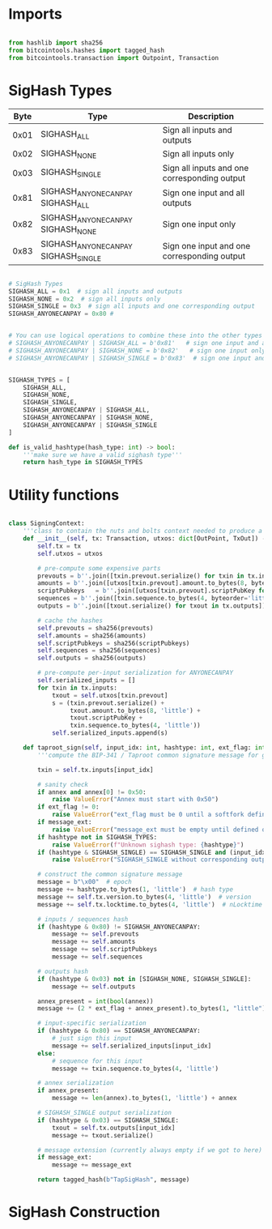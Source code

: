 * Imports
#+begin_src python :tangle ../sign.py :results silent :session pybtc

from hashlib import sha256
from bitcointools.hashes import tagged_hash
from bitcointools.transaction import Outpoint, Transaction

#+end_src

* SigHash Types
# Hash Type #

# The hash type byte indicates how much of the transaction you want to sign.

# The amount of the transaction you sign determines whether other people can add or remove inputs and outputs from your signed transaction.

| Byte | Type                              | Description                                  |
|------+-----------------------------------+----------------------------------------------|
| 0x01 | SIGHASH_ALL                        | Sign all inputs and outputs                  |
| 0x02 | SIGHASH_NONE                       | Sign all inputs only                         |
| 0x03 | SIGHASH_SINGLE                     | Sign all inputs and one corresponding output |
| 0x81 | SIGHASH_ANYONECANPAY SIGHASH_ALL    | Sign one input and all outputs               |
| 0x82 | SIGHASH_ANYONECANPAY SIGHASH_NONE   | Sign one input only                          |
| 0x83 | SIGHASH_ANYONECANPAY SIGHASH_SINGLE | Sign one input and one corresponding output  |


#+begin_src python :tangle ../sign.py :results silent :session pybtc

# SigHash Types
SIGHASH_ALL = 0x1  # sign all inputs and outputs
SIGHASH_NONE = 0x2  # sign all inputs only
SIGHASH_SINGLE = 0x3  # sign all inputs and one corresponding output
SIGHASH_ANYONECANPAY = 0x80 #


# You can use logical operations to combine these into the other types
# SIGHASH_ANYONECANPAY | SIGHASH_ALL = b'0x81'   # sign one input and all outputs
# SIGHASH_ANYONECANPAY | SIGHASH_NONE = b'0x82'   # sign one input only
# SIGHASH_ANYONECANPAY | SIGHASH_SINGLE = b'0x83'  # sign one input and one corresponding output


SIGHASH_TYPES = [
    SIGHASH_ALL,
    SIGHASH_NONE,
    SIGHASH_SINGLE,
    SIGHASH_ANYONECANPAY | SIGHASH_ALL,
    SIGHASH_ANYONECANPAY | SIGHASH_NONE,
    SIGHASH_ANYONECANPAY | SIGHASH_SINGLE
]

def is_valid_hashtype(hash_type: int) -> bool:
    '''make sure we have a valid sighash type'''
    return hash_type in SIGHASH_TYPES

#+end_src

* Utility functions
#+begin_src python :tangle ../sign.py :results silent :session pybtc

class SigningContext:
    '''class to contain the nuts and bolts context needed to produce a sighash'''
    def __init__(self, tx: Transaction, utxos: dict[OutPoint, TxOut]) -> None:
        self.tx = tx
        self.utxos = utxos

        # pre-compute some expensive parts
        prevouts = b''.join([txin.prevout.serialize() for txin in tx.inputs])
        amounts = b''.join([utxos[txin.prevout].amount.to_bytes(8, byteorder='little', signed=False) for txin in tx.inputs])
        scriptPubkeys   = b''.join([utxos[txin.prevout].scriptPubKey for txin in tx.inputs])
        sequences = b''.join([txin.sequence.to_bytes(4, byteorder='little', signed=False) for txin in tx.inputs])
        outputs = b''.join([txout.serialize() for txout in tx.outputs])

        # cache the hashes
        self.prevouts = sha256(prevouts)
        self.amounts = sha256(amounts)
        self.scriptPubkeys = sha256(scriptPubkeys)
        self.sequences = sha256(sequences)
        self.outputs = sha256(outputs)

        # pre-compute per-input serialization for ANYONECANPAY
        self.serialized_inputs = []
        for txin in tx.inputs:
            txout = self.utxos[txin.prevout]
            s = (txin.prevout.serialize() +
                 txout.amount.to_bytes(8, 'little') +
                 txout.scriptPubKey +
                 txin.sequence.to_bytes(4, 'little'))
            self.serialized_inputs.append(s)

    def taproot_sign(self, input_idx: int, hashtype: int, ext_flag: int = 0, annex: bytes = None, message_ext: bytes = None) -> bytes:
        '''compute the BIP-341 / Taproot common signature message for given input index.'''

        txin = self.tx.inputs[input_idx]

        # sanity check
        if annex and annex[0] != 0x50:
            raise ValueError("Annex must start with 0x50")
        if ext_flag != 0:
            raise ValueError("ext_flag must be 0 until a softfork defines otherwise")
        if message_ext:
            raise ValueError("message_ext must be empty until defined otherwise")
        if hashtype not in SIGHASH_TYPES:
            raise ValueError(f"Unknown sighash type: {hashtype}")
        if (hashtype & SIGHASH_SINGLE) == SIGHASH_SINGLE and (input_idx >= len(self.tx.outputs)):
            raise ValueError("SIGHASH_SINGLE without corresponding output")

        # construct the common signature message
        message = b"\x00"  # epoch
        message += hashtype.to_bytes(1, 'little')  # hash type
        message += self.tx.version.to_bytes(4, 'little')  # version
        message += self.tx.locktime.to_bytes(4, 'little')  # nLocktime

        # inputs / sequences hash
        if (hashtype & 0x80) != SIGHASH_ANYONECANPAY:
            message += self.prevouts
            message += self.amounts
            message += self.scriptPubkeys
            message += self.sequences

        # outputs hash
        if (hashtype & 0x03) not in [SIGHASH_NONE, SIGHASH_SINGLE]:
            message += self.outputs

        annex_present = int(bool(annex))
        message += (2 * ext_flag + annex_present).to_bytes(1, "little")

        # input-specific serialization
        if (hashtype & 0x80) == SIGHASH_ANYONECANPAY:
            # just sign this input
            message += self.serialized_inputs[input_idx]
        else:
            # sequence for this input
            message += txin.sequence.to_bytes(4, 'little')

        # annex serialization
        if annex_present:
            message += len(annex).to_bytes(1, 'little') + annex

        # SIGHASH_SINGLE output serialization
        if (hashtype & 0x03) == SIGHASH_SINGLE:
            txout = self.tx.outputs[input_idx]
            message += txout.serialize()

        # message extension (currently always empty if we got to here)
        if message_ext:
            message += message_ext

        return tagged_hash(b"TapSigHash", message)

#+end_src

* SigHash Construction
#+begin_src python :tangle ../sign.py :results silent :session pybtc

#+end_src
